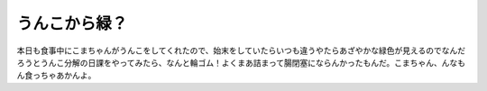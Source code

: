 うんこから緑？
==============

本日も食事中にこまちゃんがうんこをしてくれたので、始末をしていたらいつも違うやたらあざやかな緑色が見えるのでなんだろうとうんこ分解の日課をやってみたら、なんと輪ゴム！よくまあ詰まって腸閉塞にならんかったもんだ。こまちゃん、んなもん食っちゃあかんよ。






.. author:: default
.. categories:: cat
.. tags::
.. comments::
